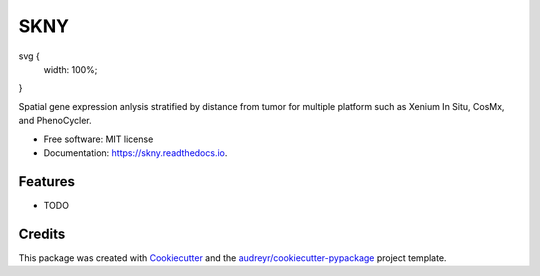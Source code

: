 ====
SKNY
====


.. image:: https://img.shields.io/pypi/v/skny.svg
        :target: https://pypi.python.org/pypi/skny

.. image:: https://img.shields.io/travis/shusakai/skny.svg
        :target: https://travis-ci.com/shusakai/skny

.. image:: https://readthedocs.org/projects/skny/badge/?version=latest
        :target: https://skny.readthedocs.io/en/latest/?version=latest
        :alt: Documentation Status


.. raw:: html
    :file: https://skny.hgc.jp/images/SKYN_logo.svg

svg {
    width: 100%;
}

Spatial gene expression anlysis stratified by distance from tumor for multiple platform such as Xenium In Situ, CosMx, and PhenoCycler.


* Free software: MIT license
* Documentation: https://skny.readthedocs.io.


Features
--------

* TODO

Credits
-------

This package was created with Cookiecutter_ and the `audreyr/cookiecutter-pypackage`_ project template.

.. _Cookiecutter: https://github.com/audreyr/cookiecutter
.. _`audreyr/cookiecutter-pypackage`: https://github.com/audreyr/cookiecutter-pypackage
